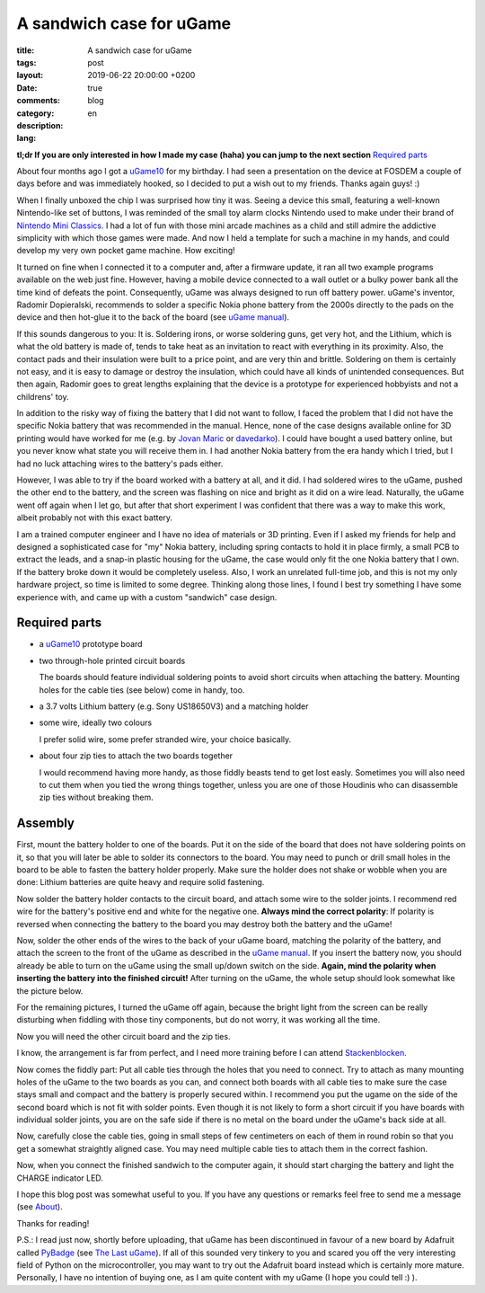 ###########################
 A sandwich case for uGame
###########################

:title: A sandwich case for uGame
:tags:
:layout: post
:date: 2019-06-22 20:00:00 +0200
:comments: true
:category: blog
:description:
:lang: en

**tl;dr If you are only interested in how I made my case (haha)
you can jump to the next section** `Required parts`_

About four months ago I got a uGame10_ for my birthday. I had seen a presentation
on the device at FOSDEM a couple of days before and was immediately hooked,
so I decided to put a wish out to my friends. Thanks again guys! :)

When I finally unboxed the chip I was surprised how tiny it was.
Seeing a device this small, featuring a well-known Nintendo-like
set of buttons, I was reminded of the small toy alarm clocks
Nintendo used to make under their brand of `Nintendo Mini Classics`_.
I had a lot of fun with those mini arcade machines as a child and still
admire the addictive simplicity with which those games were made. And now I held
a template for such a machine in my hands, and could develop my very own
pocket game machine. How exciting!

It turned on fine when I connected it to a computer and, after a firmware update,
it ran all two example programs available on the web just fine. However,
having a mobile device connected to a wall outlet or a bulky power bank
all the time kind of defeats the point. Consequently, uGame was always designed
to run off battery power. uGame's inventor, Radomir Dopieralski, recommends
to solder a specific Nokia phone battery from the 2000s directly
to the pads on the device and then hot-glue it to the back of the board
(see `uGame manual`_).

If this sounds dangerous to you: It is. Soldering irons, or worse soldering guns,
get very hot, and the Lithium, which is what the old battery is made of,
tends to take heat as an invitation to react with everything in its proximity.
Also, the contact pads and their insulation were built to a price point,
and are very thin and brittle. Soldering on them is certainly not easy,
and it is easy to damage or destroy the insulation, which could have
all kinds of unintended consequences. But then again,
Radomir goes to great lengths explaining that the device is a prototype
for experienced hobbyists and not a childrens' toy.

In addition to the risky way of fixing the battery that I did not want to follow,
I faced the problem
that I did not have the specific Nokia battery that was recommended in the manual.
Hence, none of the case designs available online for 3D printing would have
worked for me (e.g. by `Jovan Maric`_ or `davedarko`_).
I could have bought a used battery online, but you never know
what state you will receive them in.
I had another Nokia battery from the era handy which I tried, but I had no
luck attaching wires to the battery's pads either.

However, I was able to try if the board worked with a battery at all, and it did.
I had soldered wires to the uGame, pushed the other end to the battery,
and the screen was flashing on nice and bright as it did on a wire lead.
Naturally, the uGame went
off again when I let go, but after that short experiment I was confident
that there was a way to make this work, albeit probably not
with this exact battery.

I am a trained computer engineer and I have no idea of materials or 3D printing.
Even if I asked my friends for help and designed a sophisticated case for "my"
Nokia battery,
including spring contacts to hold it in place firmly, a small PCB
to extract the leads, and a snap-in plastic housing for the uGame,
the case would only fit the one Nokia battery that I own.
If the battery broke down it would be completely useless.
Also, I work an unrelated full-time job, and this is not my only hardware project,
so time is limited to some degree. Thinking along those lines, I found I best
try something I have some experience with, and came up with a custom
"sandwich" case design.

Required parts
--------------

- a uGame10_ prototype board
- two through-hole printed circuit boards

  The boards should feature individual soldering points to avoid short circuits
  when attaching the battery. Mounting holes for the cable ties (see below)
  come in handy, too.
- a 3.7 volts Lithium battery (e.g. Sony US18650V3) and a matching holder
- some wire, ideally two colours

  I prefer solid wire, some prefer stranded wire, your choice basically.
- about four zip ties to attach the two boards together

  I would recommend having more handy,
  as those fiddly beasts tend to get lost easly.
  Sometimes you will also need to cut them when
  you tied the wrong things together, unless you are one
  of those Houdinis who can disassemble zip ties without
  breaking them.

Assembly
--------

First, mount the battery holder to one of the boards.
Put it on the side of the board that does not have soldering points on it,
so that you will later be able to solder its connectors to the board.
You may need to punch or drill small holes in the board to be able to
fasten the battery holder properly. Make sure the holder does not shake or wobble
when you are done: Lithium batteries are quite heavy
and require solid fastening.

.. image:: {static}/images/01_pcb.jpg
   :alt: The PCB mounted in a vice
.. image:: {static}/images/02_pcb_holder_back.jpg
   :alt: The PCB mounted in a vice with the battery holder attached to its back
.. image:: {static}/images/03_pcb_holder_front.jpg
   :alt: The PCB mounted in a vice with the battery holder attached to its front

Now solder the battery holder contacts to the circuit board,
and attach some wire to the solder joints. I recommend red wire for the
battery's positive end and white for the negative one.
**Always mind the correct polarity**:
If polarity is reversed when connecting
the battery to the board you may destroy both the battery and the uGame!

.. image:: {static}/images/04_soldered_holder.jpg
   :alt: The PCB with the soldered battery holder and wires

Now, solder the other ends of the wires to the back of your uGame board,
matching the polarity of the battery,
and attach the screen to the front of the uGame as described
in the `uGame manual`_.
If you insert the battery now, you should already be able to turn on the
uGame using the small up/down switch on the side.
**Again, mind the polarity when inserting the battery into the finished circuit!**
After turning on the uGame, the whole setup should look somewhat
like the picture below.

.. image:: {static}/images/05_soldered_ugame.jpg
   :alt: The PCB with the soldered battery holder and uGame running

For the remaining pictures, I turned the uGame off again, because the bright
light from the screen can be really disturbing when fiddling with those tiny
components, but do not worry, it was working all the time.

Now you will need the other circuit board and the zip ties.

.. image:: {static}/images/06_required_additional_components.jpg
   :alt: The additional components needed to finish the case, neatly arranged

I know, the arrangement is far from perfect, and I need more training
before I can attend Stackenblocken_.

Now comes the fiddly part: Put all cable ties through the holes
that you need to connect. Try to attach as many mounting holes of the
uGame to the two boards as you can, and connect both boards with all cable
ties to make sure the case stays small and compact and the battery
is properly secured within. I recommend you put the ugame on the side
of the second board which is not fit with solder points. Even though
it is not likely to form a short circuit if you have boards with individual
solder joints, you are on the safe side if there is no metal on the board
under the uGame's back side at all.

.. image:: {static}/images/07_all_zip_ties.jpg
   :alt: All zip ties pushed through the boards and the uGame, but not zipped

Now, carefully close the cable ties, going in small steps of few centimeters
on each of them in round robin so that you get a somewhat straightly aligned case.
You may need multiple cable ties to attach them in the correct fashion.

.. image:: {static}/images/08_case_side.jpg
   :alt: The finished case from the side

.. image:: {static}/images/09_case_top.jpg
   :alt: The finished case from the top

.. image:: {static}/images/10_case_front.jpg
   :alt: Front view of the finished case

Now, when you connect the finished sandwich to the computer again,
it should start charging the battery and light the CHARGE indicator LED.

.. image:: {static}/images/11_charging.jpg
   :alt: The running uGame with on the sandwich case with CHARGE LED on

I hope this blog post was somewhat useful to you. If you have any questions
or remarks feel free to send me a message (see About_).

Thanks for reading!

P.S.: I read just now, shortly before uploading, that
uGame has been discontinued in favour of a new board by Adafruit
called PyBadge_ (see `The Last uGame`_). If all of this sounded very tinkery
to you and scared you off the very interesting field of Python
on the microcontroller, you may want to try out the Adafruit board instead
which is certainly more mature.
Personally, I have no intention of buying one, as I am quite content with my uGame
(I hope you could tell :) ).

.. _uGame10: https://hackaday.io/project/27629-game
.. _Nintendo Mini Classics: https://en.wikipedia.org/wiki/Nintendo_Mini_Classics
.. _uGame manual: https://github.com/python-ugame/ugame-docs/blob/ad676d121e3c583d1658f54e65a392fbcf29861f/assembly.rst
.. _Stackenblocken: https://www.youtube.com/watch?v=QEN5-_93gQg
.. _davedarko: https://www.thingiverse.com/thing:2797538
.. _Jovan Maric: https://www.thingiverse.com/thing:2971913
.. _About: /about/
.. _PyBadge: https://www.adafruit.com/product/4200
.. _The Last uGame: https://hackaday.io/project/27629-game/log/164355-the-last-game
